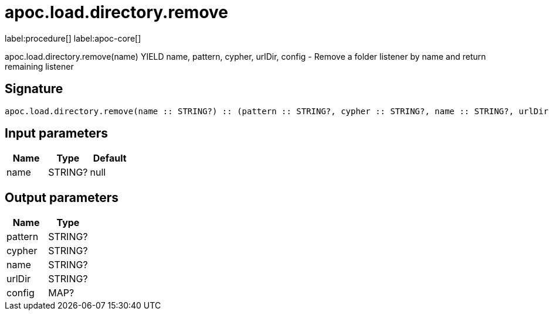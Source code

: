 ////
This file is generated by DocsTest, so don't change it!
////

= apoc.load.directory.remove
:description: This section contains reference documentation for the apoc.load.directory.remove procedure.

label:procedure[] label:apoc-core[]

[.emphasis]
apoc.load.directory.remove(name) YIELD name, pattern, cypher, urlDir, config - Remove a folder listener by name and return remaining listener

== Signature

[source]
----
apoc.load.directory.remove(name :: STRING?) :: (pattern :: STRING?, cypher :: STRING?, name :: STRING?, urlDir :: STRING?, config :: MAP?)
----

== Input parameters
[.procedures, opts=header]
|===
| Name | Type | Default 
|name|STRING?|null
|===

== Output parameters
[.procedures, opts=header]
|===
| Name | Type 
|pattern|STRING?
|cypher|STRING?
|name|STRING?
|urlDir|STRING?
|config|MAP?
|===


